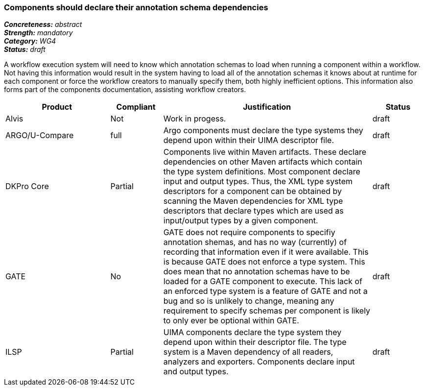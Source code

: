 === Components should declare their annotation schema dependencies

[%hardbreaks]
[small]#*_Concreteness:_* __abstract__#
[small]#*_Strength:_* __mandatory__#
[small]#*_Category:_* __WG4__#
[small]#*_Status:_* __draft__#

A workflow execution system will need to know which annotation schemas to load when running a component within a workflow.  Not having this information would result in the system having to load all of the annotation schemas it knows about at runtime for each component or force the workflow creators to manually specify them, both highly inefficient options.  This information also forms part of the components documentation, assisting workflow creators.

[cols="2,1,4,1"]
|====
|Product|Compliant|Justification|Status

| Alvis
| Not
| Work in progess.
| draft

| ARGO/U-Compare
| full
| Argo components must declare the type systems they depend upon within their UIMA descriptor file. 
| draft

| DKPro Core
| Partial
| Components live within Maven artifacts. These declare dependencies on other Maven artifacts which contain the type system definitions. Most component declare input and output types. Thus, the XML type system descriptors for a component can be obtained by scanning the Maven dependencies for XML type descriptors that declare types which are used as input/output types by a given component.
| draft

| GATE
| No
| GATE does not require components to specifiy annotation shemas, and has no way (currently) of recording that information even if it were available. This is because GATE does not enforce a type system. This does mean that no annotation schemas have to be loaded for a GATE component to execute. This lack of an enforced type system is a feature of GATE and not a bug and so is unlikely to change, meaning any requirement to specify schemas per component is likely to only ever be optional within GATE.
| draft

| ILSP
| Partial
| UIMA components declare the type system they depend upon within their descriptor file. The type system is a Maven dependency of all readers, analyzers and exporters. Components declare input and output types.
| draft
|====
